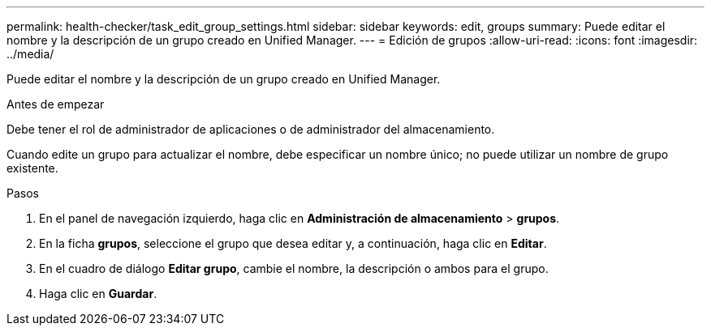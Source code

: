 ---
permalink: health-checker/task_edit_group_settings.html 
sidebar: sidebar 
keywords: edit, groups 
summary: Puede editar el nombre y la descripción de un grupo creado en Unified Manager. 
---
= Edición de grupos
:allow-uri-read: 
:icons: font
:imagesdir: ../media/


[role="lead"]
Puede editar el nombre y la descripción de un grupo creado en Unified Manager.

.Antes de empezar
Debe tener el rol de administrador de aplicaciones o de administrador del almacenamiento.

Cuando edite un grupo para actualizar el nombre, debe especificar un nombre único; no puede utilizar un nombre de grupo existente.

.Pasos
. En el panel de navegación izquierdo, haga clic en *Administración de almacenamiento* > *grupos*.
. En la ficha *grupos*, seleccione el grupo que desea editar y, a continuación, haga clic en *Editar*.
. En el cuadro de diálogo *Editar grupo*, cambie el nombre, la descripción o ambos para el grupo.
. Haga clic en *Guardar*.

